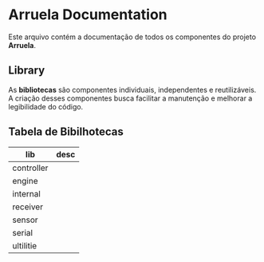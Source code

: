 * Arruela Documentation
Este arquivo contém a documentação de todos os componentes do projeto *Arruela*.

** Library
As *bibliotecas* são componentes individuais, independentes e reutilizáveis.
A criação desses componentes busca facilitar a manutenção e melhorar a legibilidade do código.

** Tabela de Bibilhotecas
| lib        | desc |
|------------+------|
| controller |      |
| engine     |      |
| internal   |      |
| receiver   |      |
| sensor     |      |
| serial     |      |
| ultilitie  |      |
